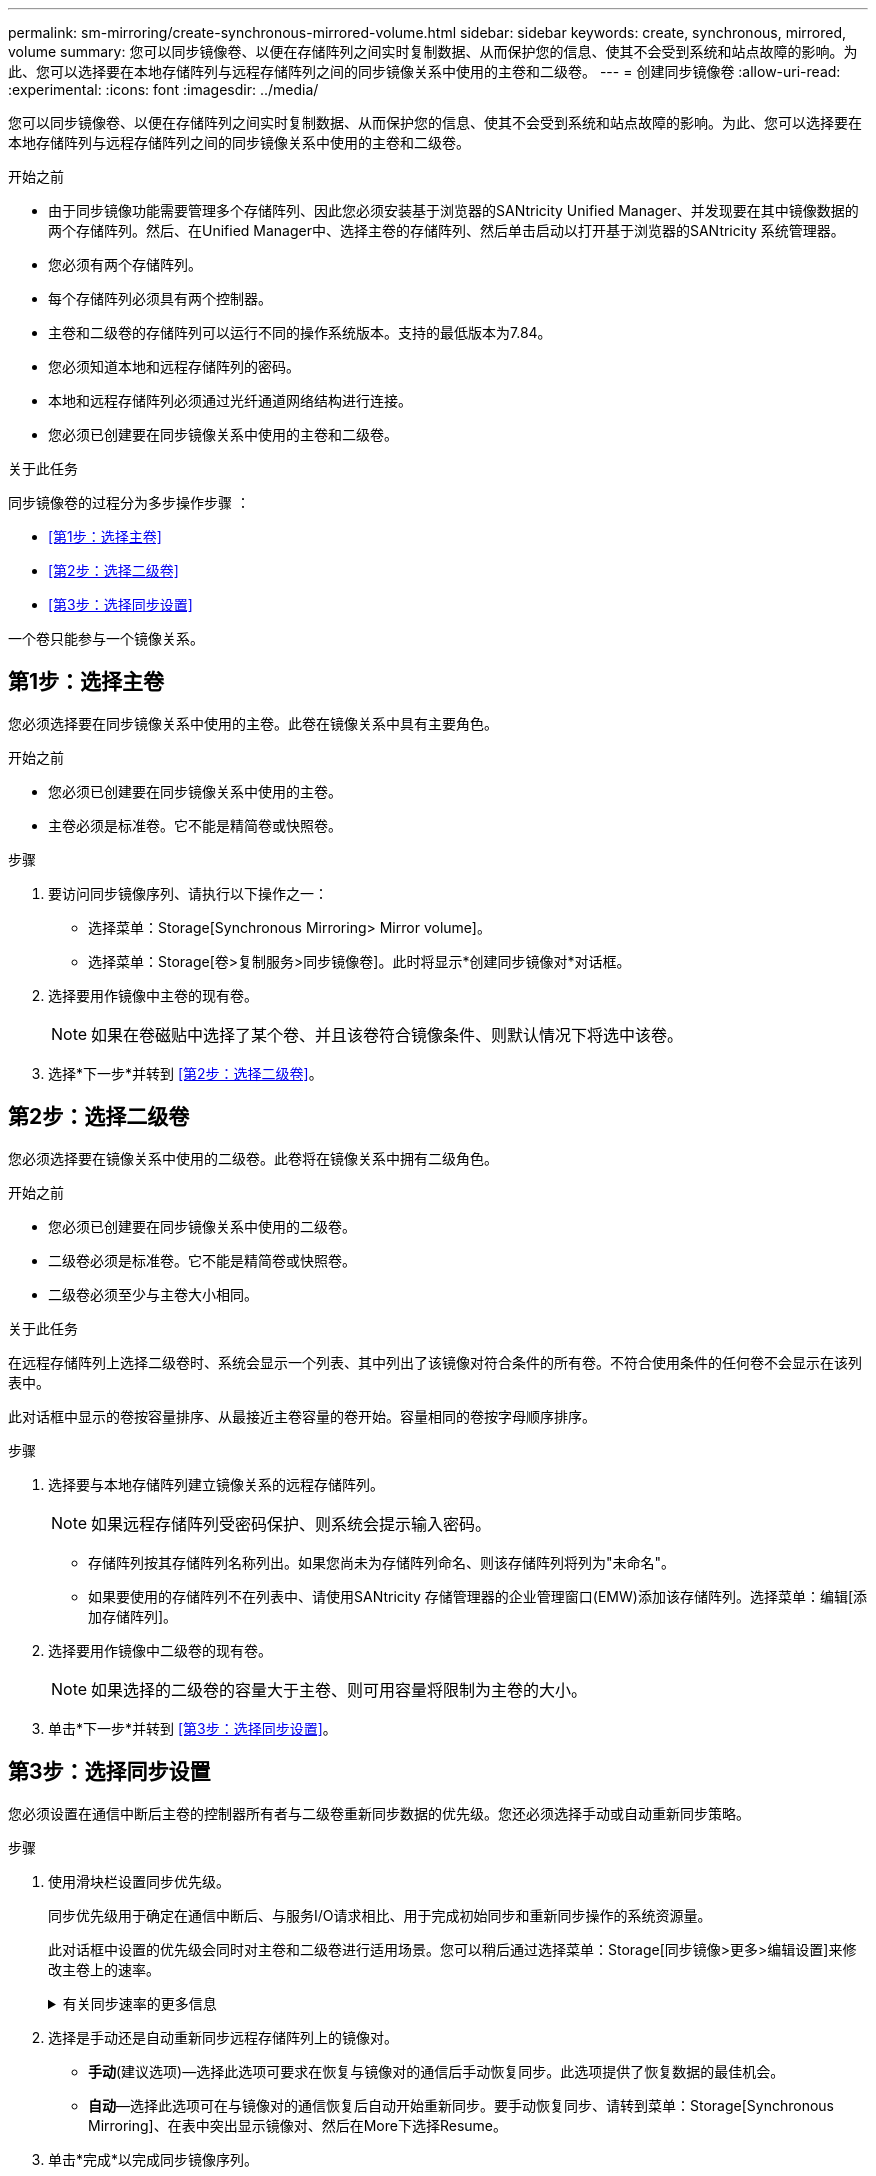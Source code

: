 ---
permalink: sm-mirroring/create-synchronous-mirrored-volume.html 
sidebar: sidebar 
keywords: create, synchronous, mirrored, volume 
summary: 您可以同步镜像卷、以便在存储阵列之间实时复制数据、从而保护您的信息、使其不会受到系统和站点故障的影响。为此、您可以选择要在本地存储阵列与远程存储阵列之间的同步镜像关系中使用的主卷和二级卷。 
---
= 创建同步镜像卷
:allow-uri-read: 
:experimental: 
:icons: font
:imagesdir: ../media/


[role="lead"]
您可以同步镜像卷、以便在存储阵列之间实时复制数据、从而保护您的信息、使其不会受到系统和站点故障的影响。为此、您可以选择要在本地存储阵列与远程存储阵列之间的同步镜像关系中使用的主卷和二级卷。

.开始之前
* 由于同步镜像功能需要管理多个存储阵列、因此您必须安装基于浏览器的SANtricity Unified Manager、并发现要在其中镜像数据的两个存储阵列。然后、在Unified Manager中、选择主卷的存储阵列、然后单击启动以打开基于浏览器的SANtricity 系统管理器。
* 您必须有两个存储阵列。
* 每个存储阵列必须具有两个控制器。
* 主卷和二级卷的存储阵列可以运行不同的操作系统版本。支持的最低版本为7.84。
* 您必须知道本地和远程存储阵列的密码。
* 本地和远程存储阵列必须通过光纤通道网络结构进行连接。
* 您必须已创建要在同步镜像关系中使用的主卷和二级卷。


.关于此任务
同步镜像卷的过程分为多步操作步骤 ：

* <<第1步：选择主卷>>
* <<第2步：选择二级卷>>
* <<第3步：选择同步设置>>


一个卷只能参与一个镜像关系。



== 第1步：选择主卷

[role="lead"]
您必须选择要在同步镜像关系中使用的主卷。此卷在镜像关系中具有主要角色。

.开始之前
* 您必须已创建要在同步镜像关系中使用的主卷。
* 主卷必须是标准卷。它不能是精简卷或快照卷。


.步骤
. 要访问同步镜像序列、请执行以下操作之一：
+
** 选择菜单：Storage[Synchronous Mirroring> Mirror volume]。
** 选择菜单：Storage[卷>复制服务>同步镜像卷]。此时将显示*创建同步镜像对*对话框。


. 选择要用作镜像中主卷的现有卷。
+
[NOTE]
====
如果在卷磁贴中选择了某个卷、并且该卷符合镜像条件、则默认情况下将选中该卷。

====
. 选择*下一步*并转到 <<第2步：选择二级卷>>。




== 第2步：选择二级卷

[role="lead"]
您必须选择要在镜像关系中使用的二级卷。此卷将在镜像关系中拥有二级角色。

.开始之前
* 您必须已创建要在同步镜像关系中使用的二级卷。
* 二级卷必须是标准卷。它不能是精简卷或快照卷。
* 二级卷必须至少与主卷大小相同。


.关于此任务
在远程存储阵列上选择二级卷时、系统会显示一个列表、其中列出了该镜像对符合条件的所有卷。不符合使用条件的任何卷不会显示在该列表中。

此对话框中显示的卷按容量排序、从最接近主卷容量的卷开始。容量相同的卷按字母顺序排序。

.步骤
. 选择要与本地存储阵列建立镜像关系的远程存储阵列。
+
[NOTE]
====
如果远程存储阵列受密码保护、则系统会提示输入密码。

====
+
** 存储阵列按其存储阵列名称列出。如果您尚未为存储阵列命名、则该存储阵列将列为"未命名"。
** 如果要使用的存储阵列不在列表中、请使用SANtricity 存储管理器的企业管理窗口(EMW)添加该存储阵列。选择菜单：编辑[添加存储阵列]。


. 选择要用作镜像中二级卷的现有卷。
+
[NOTE]
====
如果选择的二级卷的容量大于主卷、则可用容量将限制为主卷的大小。

====
. 单击*下一步*并转到 <<第3步：选择同步设置>>。




== 第3步：选择同步设置

[role="lead"]
您必须设置在通信中断后主卷的控制器所有者与二级卷重新同步数据的优先级。您还必须选择手动或自动重新同步策略。

.步骤
. 使用滑块栏设置同步优先级。
+
同步优先级用于确定在通信中断后、与服务I/O请求相比、用于完成初始同步和重新同步操作的系统资源量。

+
此对话框中设置的优先级会同时对主卷和二级卷进行适用场景。您可以稍后通过选择菜单：Storage[同步镜像>更多>编辑设置]来修改主卷上的速率。

+
.有关同步速率的更多信息
[%collapsible]
====
同步优先级速率有五种：

** 最低
** 低
** 中等
** 高
** 最高如果将同步优先级设置为最低速率、则会优先处理I/O活动、并且重新同步操作所需时间更长。如果将同步优先级设置为最高比率、则会优先执行重新同步操作、但存储阵列的I/O活动可能会受到影响。


====
. 选择是手动还是自动重新同步远程存储阵列上的镜像对。
+
** *手动*(建议选项)—选择此选项可要求在恢复与镜像对的通信后手动恢复同步。此选项提供了恢复数据的最佳机会。
** *自动*—选择此选项可在与镜像对的通信恢复后自动开始重新同步。要手动恢复同步、请转到菜单：Storage[Synchronous Mirroring]、在表中突出显示镜像对、然后在More下选择Resume。


. 单击*完成*以完成同步镜像序列。


.结果
System Manager将执行以下操作：

* 激活同步镜像功能。
* 开始在本地存储阵列和远程存储阵列之间进行初始同步。
* 设置同步优先级和重新同步策略。


.完成后
选择菜单：主页(查看正在执行的操作)以查看同步镜像操作的进度。此操作可能会很长，并且可能会影响系统性能。

